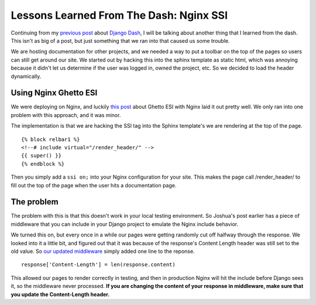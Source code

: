 .. post:: 2010-08-22 12:00:00

Lessons Learned From The Dash: Nginx SSI
========================================

Continuing from my
`previous post <http://ericholscher.com/blog/2010/aug/16/lessons-learned-dash-easy-django-deployment/>`_
about `Django Dash <http://djangodash.com>`_, I will be talking
about another thing that I learned from the dash. This isn't as big
of a post, but just something that we ran into that caused us some
trouble.

We are hosting documentation for other projects, and we needed a
way to put a toolbar on the top of the pages so users can still get
around our site. We started out by hacking this into the sphinx
template as static html, which was annoying because it didn't let
us determine if the user was logged in, owned the project, etc. So
we decided to load the header dynamically.

Using Nginx Ghetto ESI
~~~~~~~~~~~~~~~~~~~~~~

We were deploying on Nginx, and luckily
`this post <http://joshuajonah.ca/blog/2010/06/18/poor-mans-esi-nginx-ssis-and-django/>`_
about Ghetto ESI with Nginx laid it out pretty well. We only ran
into one problem with this approach, and it was minor.

The implementation is that we are hacking the SSI tag into the
Sphinx template's we are rendering at the top of the page.

::

    {% block relbar1 %}
    <!--# include virtual="/render_header/" -->
    {{ super() }}
    {% endblock %}

Then you simply add a ``ssi on;`` into your Nginx configuration for
your site. This makes the page call /render\_header/ to fill out
the top of the page when the user hits a documentation page.

The problem
~~~~~~~~~~~

The problem with this is that this doesn't work in your local
testing environment. So Joshua's post earlier has a piece of
middleware that you can include in your Django project to emulate
the Nginx include behavior.

We turned this on, but every once in a while our pages were getting
randomly cut off halfway through the response. We looked into it a
little bit, and figured out that it was because of the response's
Content Length header was still set to the old value. So
`our updated middleware <http://github.com/rtfd/readthedocs.org/blob/c35c9e142e5a602eca8fae88c9bfd54497c5ddf8/core/middleware.py#L30>`_
simply added one line to the reponse.

::

    response['Content-Length'] = len(response.content)

This allowed our pages to render correctly in testing, and then in
production Nginx will hit the include before Django sees it, so the
middleware never processed.
**If you are changing the content of your response in middleware, make sure that you update the Content-Length header.**


